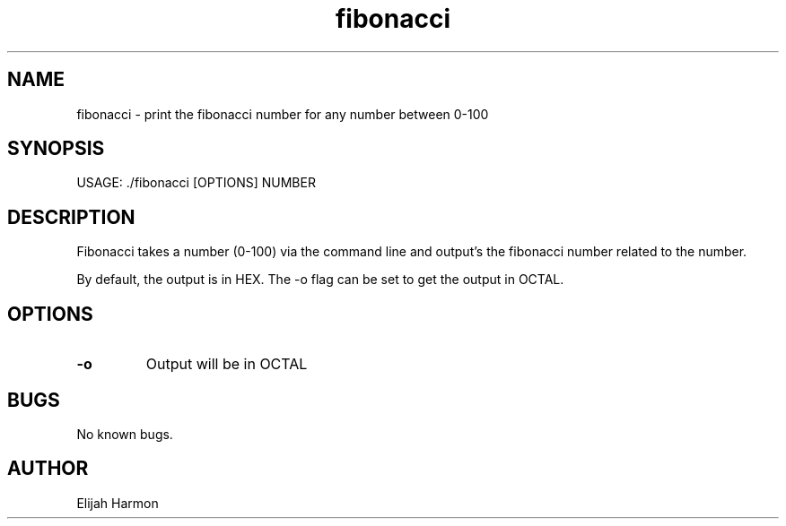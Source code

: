 .\" Manpage for fibonacci.
.\" Contact Elijah Harmon to correct errors or typos.
.TH fibonacci 1 "5 May 2018" "1.0" "User Commands"
.SH NAME
fibonacci \- print the fibonacci number for any number between 0-100
.SH SYNOPSIS
USAGE: ./fibonacci [OPTIONS] NUMBER
.SH DESCRIPTION
Fibonacci takes a number (0-100) via the command line and output's the fibonacci number related to the number.

By default, the output is in HEX. The -o flag can be set to get the output in OCTAL.

.SH OPTIONS
.TP
.BR \-o
Output will be in OCTAL


.SH BUGS
No known bugs.
.SH AUTHOR
Elijah Harmon